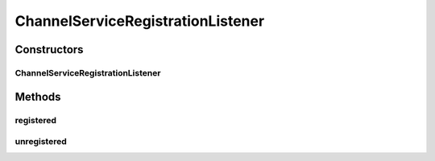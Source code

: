 .. java:import:: org.eclipse.gemini.blueprint.service.exporter OsgiServiceRegistrationListener

.. java:import:: org.motechproject.tasks.service ChannelService

.. java:import:: org.osgi.framework BundleContext

.. java:import:: org.slf4j Logger

.. java:import:: org.slf4j LoggerFactory

.. java:import:: org.springframework.beans.factory.annotation Autowired

.. java:import:: java.util Map

ChannelServiceRegistrationListener
==================================

.. java:package:: org.motechproject.tasks.osgi
   :noindex:

.. java:type:: public class ChannelServiceRegistrationListener implements OsgiServiceRegistrationListener

   A listener for \ :java:ref:`ChannelService`\ , effectively serves as a tasks-bundle start handler, that sets up tracking of start/stop events of all other bundles

Constructors
------------
ChannelServiceRegistrationListener
^^^^^^^^^^^^^^^^^^^^^^^^^^^^^^^^^^

.. java:constructor:: @Autowired public ChannelServiceRegistrationListener(BundleContext bundleContext)
   :outertype: ChannelServiceRegistrationListener

Methods
-------
registered
^^^^^^^^^^

.. java:method:: @Override public void registered(Object service, Map serviceProperties)
   :outertype: ChannelServiceRegistrationListener

unregistered
^^^^^^^^^^^^

.. java:method:: @Override public void unregistered(Object service, Map serviceProperties)
   :outertype: ChannelServiceRegistrationListener

